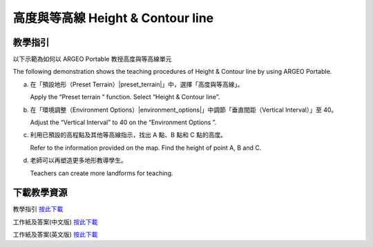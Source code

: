高度與等高線 Height & Contour line  
===================================

.. |preset_terrain| image:: height_contour_line_images/preset_terrain.png
   :width: 30

.. |environment_options| image:: height_contour_line_images/environment_options.png
   :width: 30


教學指引
*********

以下示範為如何以 ARGEO Portable 教授高度與等高線單元 

The following demonstration shows the teaching procedures of Height & Contour line by using ARGEO Portable. 


a. 在「預設地形（Preset Terrain）|preset_terrain|」中，選擇「高度與等高線」。
   
   Apply the “Preset terrain |preset_terrain|” function. Select “Height & Contour line”. 


b. 在「環境調整（Environment Options）|environment_options|」中調節「垂直間距（Vertical Interval）」至 40。 

   Adjust the “Vertical Interval” to 40 on the “Environment Options |environment_options|”. 

.. image:: height_contour_line_images/height_contour_line1.png
  :width: 600
  :alt: 登入畫面


c. 利用已預設的高程點及其他等高線指示，找出 A 點、B 點和 C 點的高度。

   Refer to the information provided on the map. Find the height of point A, B and C.  

.. image:: height_contour_line_images/height_contour_line2.png
  :width: 600
  :alt: 登入畫面


d. 老師可以再塑造更多地形教導學生。
   
   Teachers can create more landforms for teaching. 



下載教學資源
***************
教學指引
`按此下載 <https://drive.google.com/file/d/1-oSkAR-pfz0bR5fphi0kq0SEHqdhJEc0/view?usp=sharing>`_

工作紙及答案(中文版)
`按此下載 <https://drive.google.com/drive/folders/1evydDGNfzUdUHAvcW9IYECk5D_iOhi38?usp=sharing>`_

工作紙及答案(英文版)
`按此下載 <https://drive.google.com/drive/folders/1vu-qVJFd6_6pDEEsrE4tI3_1OL4k5VS0?usp=sharing>`_